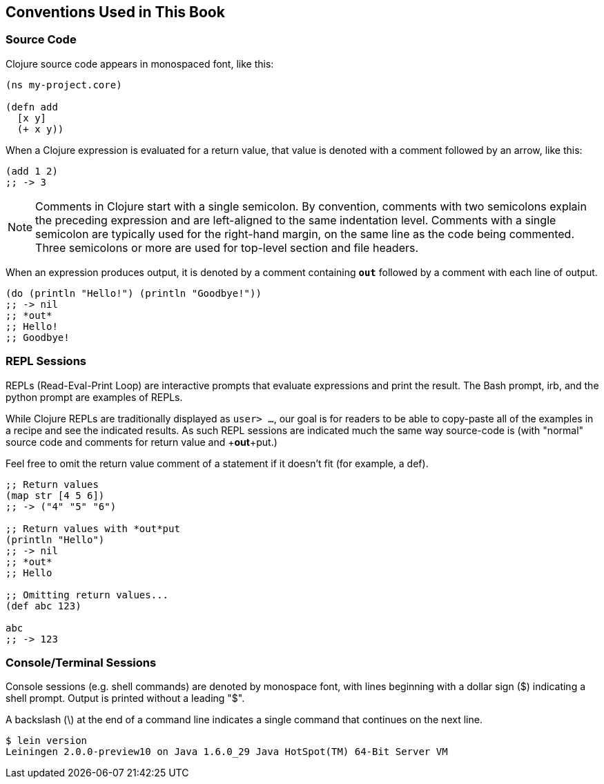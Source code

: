 == Conventions Used in This Book

=== Source Code

Clojure source code appears in monospaced font, like this:

[source,clojure]
----
(ns my-project.core)

(defn add
  [x y]
  (+ x y))
----

When a Clojure expression is evaluated for a return value, that value
is denoted with a comment followed by an arrow, like this:

[source,clojure]
----
(add 1 2)
;; -> 3
----

NOTE: Comments in Clojure start with a single semicolon. By
convention, comments with two semicolons explain the preceding
expression and are left-aligned to the same indentation
level. Comments with a single semicolon are typically used for the
right-hand margin, on the same line as the code being
commented. Three semicolons or more are used for top-level section and
file headers.

When an expression produces output, it is denoted by a comment
containing `*out*` followed by a comment with each line of output.

[source,clojure]
----
(do (println "Hello!") (println "Goodbye!"))
;; -> nil
;; *out*
;; Hello!
;; Goodbye!
----

=== REPL Sessions

REPLs (Read-Eval-Print Loop) are interactive prompts that evaluate
expressions and print the result. The Bash prompt, +irb+, and the
+python+ prompt are examples of REPLs.

While Clojure REPLs are traditionally displayed as `user> ...`, our goal
is for readers to be able to copy-paste all of the examples in a recipe 
and see the indicated results. As such REPL sessions are indicated much
the same way source-code is (with "normal" source code and comments for
return value and +*out*+put.)

Feel free to omit the return value comment of a statement if it doesn't 
fit (for example, a +def+).

[source,clojure]
----
;; Return values
(map str [4 5 6])
;; -> ("4" "5" "6")

;; Return values with *out*put
(println "Hello")
;; -> nil
;; *out*
;; Hello

;; Omitting return values...
(def abc 123)

abc
;; -> 123
----

=== Console/Terminal Sessions

Console sessions (e.g. shell commands) are denoted by monospace font,
with lines beginning with a dollar sign (+$+) indicating a shell
prompt. Output is printed without a leading "+$+".

A backslash (+\+) at the end of a command line indicates a single
command that continues on the next line.

[source,console]
----
$ lein version
Leiningen 2.0.0-preview10 on Java 1.6.0_29 Java HotSpot(TM) 64-Bit Server VM
----
